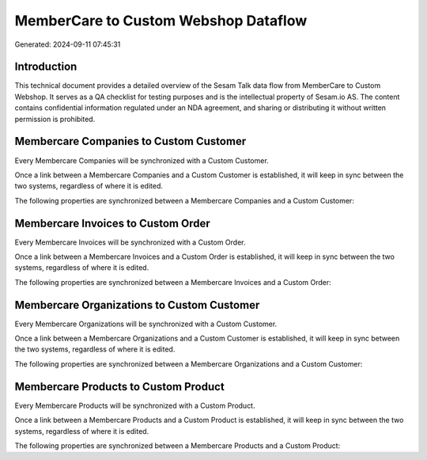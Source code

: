 =====================================
MemberCare to Custom Webshop Dataflow
=====================================

Generated: 2024-09-11 07:45:31

Introduction
------------

This technical document provides a detailed overview of the Sesam Talk data flow from MemberCare to Custom Webshop. It serves as a QA checklist for testing purposes and is the intellectual property of Sesam.io AS. The content contains confidential information regulated under an NDA agreement, and sharing or distributing it without written permission is prohibited.

Membercare Companies to Custom Customer
---------------------------------------
Every Membercare Companies will be synchronized with a Custom Customer.

Once a link between a Membercare Companies and a Custom Customer is established, it will keep in sync between the two systems, regardless of where it is edited.

The following properties are synchronized between a Membercare Companies and a Custom Customer:

.. list-table::
   :header-rows: 1

   * - Membercare Companies Property
     - Custom Customer Property
     - Custom Data Type


Membercare Invoices to Custom Order
-----------------------------------
Every Membercare Invoices will be synchronized with a Custom Order.

Once a link between a Membercare Invoices and a Custom Order is established, it will keep in sync between the two systems, regardless of where it is edited.

The following properties are synchronized between a Membercare Invoices and a Custom Order:

.. list-table::
   :header-rows: 1

   * - Membercare Invoices Property
     - Custom Order Property
     - Custom Data Type


Membercare Organizations to Custom Customer
-------------------------------------------
Every Membercare Organizations will be synchronized with a Custom Customer.

Once a link between a Membercare Organizations and a Custom Customer is established, it will keep in sync between the two systems, regardless of where it is edited.

The following properties are synchronized between a Membercare Organizations and a Custom Customer:

.. list-table::
   :header-rows: 1

   * - Membercare Organizations Property
     - Custom Customer Property
     - Custom Data Type


Membercare Products to Custom Product
-------------------------------------
Every Membercare Products will be synchronized with a Custom Product.

Once a link between a Membercare Products and a Custom Product is established, it will keep in sync between the two systems, regardless of where it is edited.

The following properties are synchronized between a Membercare Products and a Custom Product:

.. list-table::
   :header-rows: 1

   * - Membercare Products Property
     - Custom Product Property
     - Custom Data Type

